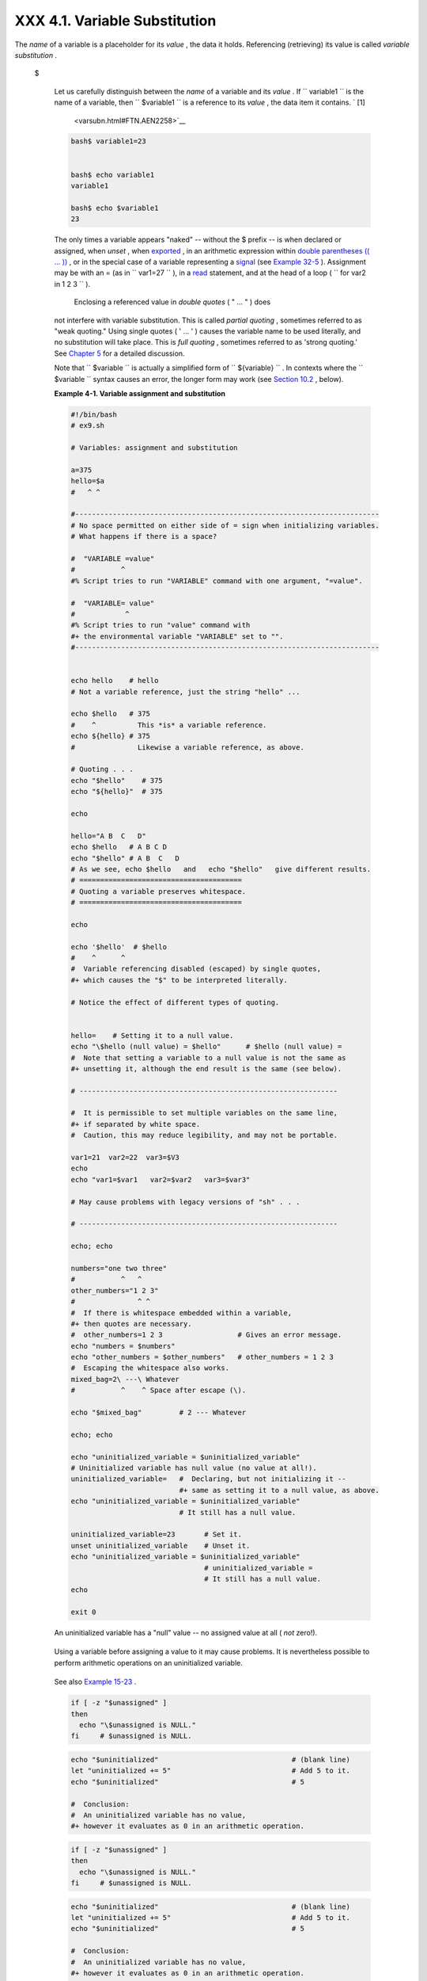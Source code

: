 
###############################
XXX  4.1. Variable Substitution
###############################

The *name* of a variable is a placeholder for its *value* , the data it
holds. Referencing (retrieving) its value is called *variable
substitution* .


 $

    Let us carefully distinguish between the *name* of a variable and
    its *value* . If ``                   variable1                 ``
    is the name of a variable, then
    ``                   $variable1                 `` is a reference to
    its *value* , the data item it contains. ` [1]
     <varsubn.html#FTN.AEN2258>`__


    .. code-block:: sh

        bash$ variable1=23


        bash$ echo variable1
        variable1

        bash$ echo $variable1
        23



    The only times a variable appears "naked" -- without the $ prefix --
    is when declared or assigned, when *unset* , when
    `exported <internal.html#EXPORTREF>`__ , in an arithmetic expression
    within `double parentheses (( ... )) <dblparens.html>`__ , or in the
    special case of a variable representing a
    `signal <debugging.html#SIGNALD>`__ (see `Example
    32-5 <debugging.html#EX76>`__ ). Assignment may be with an = (as in
    ``                   var1=27                 `` ), in a
    `read <internal.html#READREF>`__ statement, and at the head of a
    loop (
    ``                   for var2 in 1                 2 3                 ``
    ).

     Enclosing a referenced value in *double quotes* ( " ... " ) does
    not interfere with variable substitution. This is called *partial
    quoting* , sometimes referred to as "weak quoting." Using single
    quotes ( ' ... ' ) causes the variable name to be used literally,
    and no substitution will take place. This is *full quoting* ,
    sometimes referred to as 'strong quoting.' See `Chapter
    5 <quoting.html>`__ for a detailed discussion.

    Note that ``                   $variable                 `` is
    actually a simplified form of
    ``                   ${variable}                 `` . In contexts
    where the ``                   $variable                 `` syntax
    causes an error, the longer form may work (see `Section
    10.2 <parameter-substitution.html>`__ , below).


    **Example 4-1. Variable assignment and substitution**


    .. code-block:: sh

        #!/bin/bash
        # ex9.sh

        # Variables: assignment and substitution

        a=375
        hello=$a
        #   ^ ^

        #-------------------------------------------------------------------------
        # No space permitted on either side of = sign when initializing variables.
        # What happens if there is a space?

        #  "VARIABLE =value"
        #           ^
        #% Script tries to run "VARIABLE" command with one argument, "=value".

        #  "VARIABLE= value"
        #            ^
        #% Script tries to run "value" command with
        #+ the environmental variable "VARIABLE" set to "".
        #-------------------------------------------------------------------------


        echo hello    # hello
        # Not a variable reference, just the string "hello" ...

        echo $hello   # 375
        #    ^          This *is* a variable reference.
        echo ${hello} # 375
        #               Likewise a variable reference, as above.

        # Quoting . . .
        echo "$hello"    # 375
        echo "${hello}"  # 375

        echo

        hello="A B  C   D"
        echo $hello   # A B C D
        echo "$hello" # A B  C   D
        # As we see, echo $hello   and   echo "$hello"   give different results.
        # =======================================
        # Quoting a variable preserves whitespace.
        # =======================================

        echo

        echo '$hello'  # $hello
        #    ^      ^
        #  Variable referencing disabled (escaped) by single quotes,
        #+ which causes the "$" to be interpreted literally.

        # Notice the effect of different types of quoting.


        hello=    # Setting it to a null value.
        echo "\$hello (null value) = $hello"      # $hello (null value) =
        #  Note that setting a variable to a null value is not the same as
        #+ unsetting it, although the end result is the same (see below).

        # --------------------------------------------------------------

        #  It is permissible to set multiple variables on the same line,
        #+ if separated by white space.
        #  Caution, this may reduce legibility, and may not be portable.

        var1=21  var2=22  var3=$V3
        echo
        echo "var1=$var1   var2=$var2   var3=$var3"

        # May cause problems with legacy versions of "sh" . . .

        # --------------------------------------------------------------

        echo; echo

        numbers="one two three"
        #           ^   ^
        other_numbers="1 2 3"
        #               ^ ^
        #  If there is whitespace embedded within a variable,
        #+ then quotes are necessary.
        #  other_numbers=1 2 3                  # Gives an error message.
        echo "numbers = $numbers"
        echo "other_numbers = $other_numbers"   # other_numbers = 1 2 3
        #  Escaping the whitespace also works.
        mixed_bag=2\ ---\ Whatever
        #           ^    ^ Space after escape (\).

        echo "$mixed_bag"         # 2 --- Whatever

        echo; echo

        echo "uninitialized_variable = $uninitialized_variable"
        # Uninitialized variable has null value (no value at all!).
        uninitialized_variable=   #  Declaring, but not initializing it --
                                  #+ same as setting it to a null value, as above.
        echo "uninitialized_variable = $uninitialized_variable"
                                  # It still has a null value.

        uninitialized_variable=23       # Set it.
        unset uninitialized_variable    # Unset it.
        echo "uninitialized_variable = $uninitialized_variable"
                                        # uninitialized_variable =
                                        # It still has a null value.
        echo

        exit 0






    |Caution|

    An uninitialized variable has a "null" value -- no assigned value at
    all ( *not* zero!).

    +--------------------------+--------------------------+--------------------------+
    | .. code-block:: sh
    |                          |
    |     if [ -z "$unassigned |
    | " ]                      |
    |     then                 |
    |       echo "\$unassigned |
    |  is NULL."               |
    |     fi     # $unassigned |
    |  is NULL.                |
                              
    +--------------------------+--------------------------+--------------------------+

    Using a variable before assigning a value to it may cause problems.
    It is nevertheless possible to perform arithmetic operations on an
    uninitialized variable.

    +--------------------------+--------------------------+--------------------------+
    | .. code-block:: sh
    |                          |
    |     echo "$uninitialized |
    | "                        |
    |          # (blank line)  |
    |     let "uninitialized + |
    | = 5"                     |
    |          # Add 5 to it.  |
    |     echo "$uninitialized |
    | "                        |
    |          # 5             |
    |                          |
    |     #  Conclusion:       |
    |     #  An uninitialized  |
    | variable has no value,   |
    |     #+ however it evalua |
    | tes as 0 in an arithmeti |
    | c operation.             |
                              
    +--------------------------+--------------------------+--------------------------+

    See also `Example 15-23 <internal.html#SELFSOURCE>`__ .


    .. code-block:: sh

        if [ -z "$unassigned" ]
        then
          echo "\$unassigned is NULL."
        fi     # $unassigned is NULL.


    .. code-block:: sh

        echo "$uninitialized"                                # (blank line)
        let "uninitialized += 5"                             # Add 5 to it.
        echo "$uninitialized"                                # 5

        #  Conclusion:
        #  An uninitialized variable has no value,
        #+ however it evaluates as 0 in an arithmetic operation.


    .. code-block:: sh

        if [ -z "$unassigned" ]
        then
          echo "\$unassigned is NULL."
        fi     # $unassigned is NULL.


    .. code-block:: sh

        echo "$uninitialized"                                # (blank line)
        let "uninitialized += 5"                             # Add 5 to it.
        echo "$uninitialized"                                # 5

        #  Conclusion:
        #  An uninitialized variable has no value,
        #+ however it evaluates as 0 in an arithmetic operation.






Notes
~~~~~


` [1]  <varsubn.html#AEN2258>`__

 Technically, the *name* of a variable is called an *lvalue* , meaning
that it appears on the *left* side of an assignment statment, as in
``               VARIABLE=23             `` . A variable's *value* is an
*rvalue* , meaning that it appears on the *right* side of an assignment
statement, as in ``               VAR2=$VARIABLE             `` .

 A variable's *name* is, in fact, a *reference* , a *pointer* to the
memory location(s) where the actual data associated with that variable
is kept.



.. |Caution| image:: ../images/caution.gif
